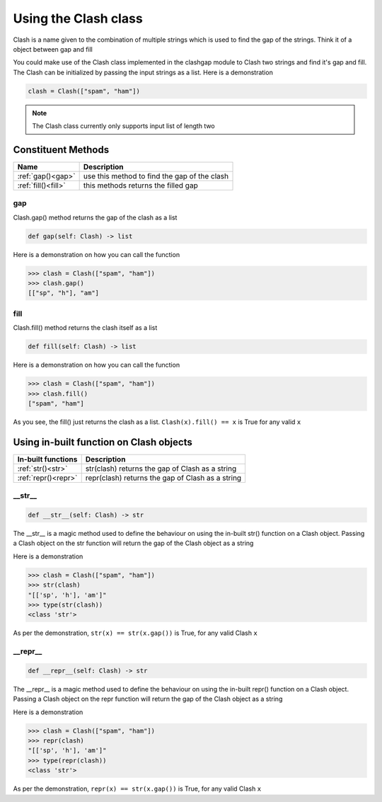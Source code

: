 *********************
Using the Clash class
*********************

Clash is a name given to the combination of multiple strings which is used to find the gap of the strings. Think it of a object between gap and fill

You could make use of the Clash class implemented in the clashgap module to Clash two strings and find it's gap and fill. The Clash can be initialized by passing the input strings as a list. Here is a demonstration

.. code-block:: python

   clash = Clash(["spam", "ham"])

.. note::
   The Clash class currently only supports input list of length two

Constituent Methods
===================

+----------------------+----------------------------------------------------------------------+
| Name                 | Description                                                          |
+======================+======================================================================+
| :ref:`gap()<gap>`    | use this method to find the gap of the clash                         |
+----------------------+----------------------------------------------------------------------+
| :ref:`fill()<fill>`  | this methods returns the filled gap                                  |
+----------------------+----------------------------------------------------------------------+

.. _gap:

gap
---

Clash.gap() method returns the gap of the clash as a list

.. code-block:: python

   def gap(self: Clash) -> list

Here is a demonstration on how you can call the function

.. code-block:: python

   >>> clash = Clash(["spam", "ham"])
   >>> clash.gap()
   [["sp", "h"], "am"]

.. _fill:

fill
----

Clash.fill() method returns the clash itself as a list

.. code-block:: python

   def fill(self: Clash) -> list

Here is a demonstration on how you can call the function

.. code-block:: python

   >>> clash = Clash(["spam", "ham"])
   >>> clash.fill()
   ["spam", "ham"]

As you see, the fill() just returns the clash as a list. ``Clash(x).fill() == x`` is True for any valid ``x``

Using in-built function on Clash objects
========================================

+--------------------------+----------------------------------------------------------------------+
| In-built functions       | Description                                                          |
+==========================+======================================================================+
| :ref:`str()<str>`        | str(clash) returns the gap of Clash as a string                      |
+--------------------------+----------------------------------------------------------------------+
| :ref:`repr()<repr>`      | repr(clash) returns the gap of Clash as a string                     |
+--------------------------+----------------------------------------------------------------------+

.. _str:

__str__
-------

.. code-block:: python

   def __str__(self: Clash) -> str

The __str__ is a magic method used to define the behaviour on using the in-built str() function on a Clash object. Passing a Clash object on the str function will return the gap of the Clash object as a string

Here is a demonstration

.. code-block:: python

   >>> clash = Clash(["spam", "ham"])
   >>> str(clash)
   "[['sp', 'h'], 'am']"
   >>> type(str(clash))
   <class 'str'>

As per the demonstration, ``str(x) == str(x.gap())`` is True, for any valid Clash ``x``

.. _repr:

__repr__
--------

.. code-block:: python

   def __repr__(self: Clash) -> str

The __repr__ is a magic method used to define the behaviour on using the in-built repr() function on a Clash object. Passing a Clash object on the repr function will return the gap of the Clash object as a string

Here is a demonstration

.. code-block:: python

   >>> clash = Clash(["spam", "ham"])
   >>> repr(clash)
   "[['sp', 'h'], 'am']"
   >>> type(repr(clash))
   <class 'str'>

As per the demonstration, ``repr(x) == str(x.gap())`` is True, for any valid Clash ``x``
